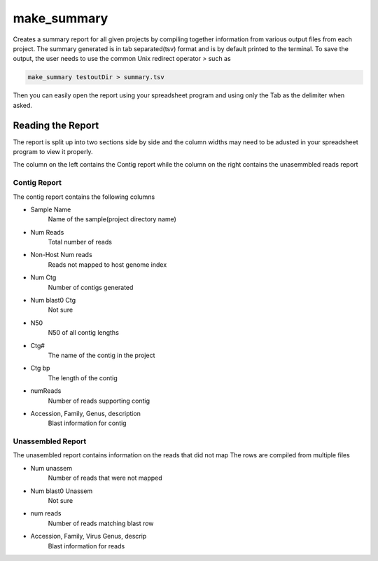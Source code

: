 ============
make_summary
============

Creates a summary report for all given projects by compiling together information from various output files from each project.
The summary generated is in tab separated(tsv) format and is by default printed to the terminal.
To save the output, the user needs to use the common Unix redirect operator `>` such as

.. code-block:: bash

    make_summary testoutDir > summary.tsv

Then you can easily open the report using your spreadsheet program and using only the Tab as the delimiter when asked.

Reading the Report
==================

The report is split up into two sections side by side and the column widths may need to be adusted in your spreadsheet program to view it properly.

The column on the left contains the Contig report while the column on the right contains the unasemmbled reads report

Contig Report
-------------

The contig report contains the following columns

* Sample Name
    Name of the sample(project directory name)
* Num Reads
    Total number of reads
* Non-Host Num reads
    Reads not mapped to host genome index
* Num Ctg
    Number of contigs generated
* Num blast0 Ctg
    Not sure
* N50
    N50 of all contig lengths
* Ctg#
    The name of the contig in the project
* Ctg bp
    The length of the contig
* numReads
    Number of reads supporting contig
* Accession, Family, Genus, description
    Blast information for contig

Unassembled Report
------------------

The unasembled report contains information on the reads that did not map
The rows are compiled from multiple files

* Num unassem
    Number of reads that were not mapped
* Num blast0 Unassem
    Not sure
* num reads
    Number of reads matching blast row
* Accession, Family, Virus Genus, descrip
    Blast information for reads
